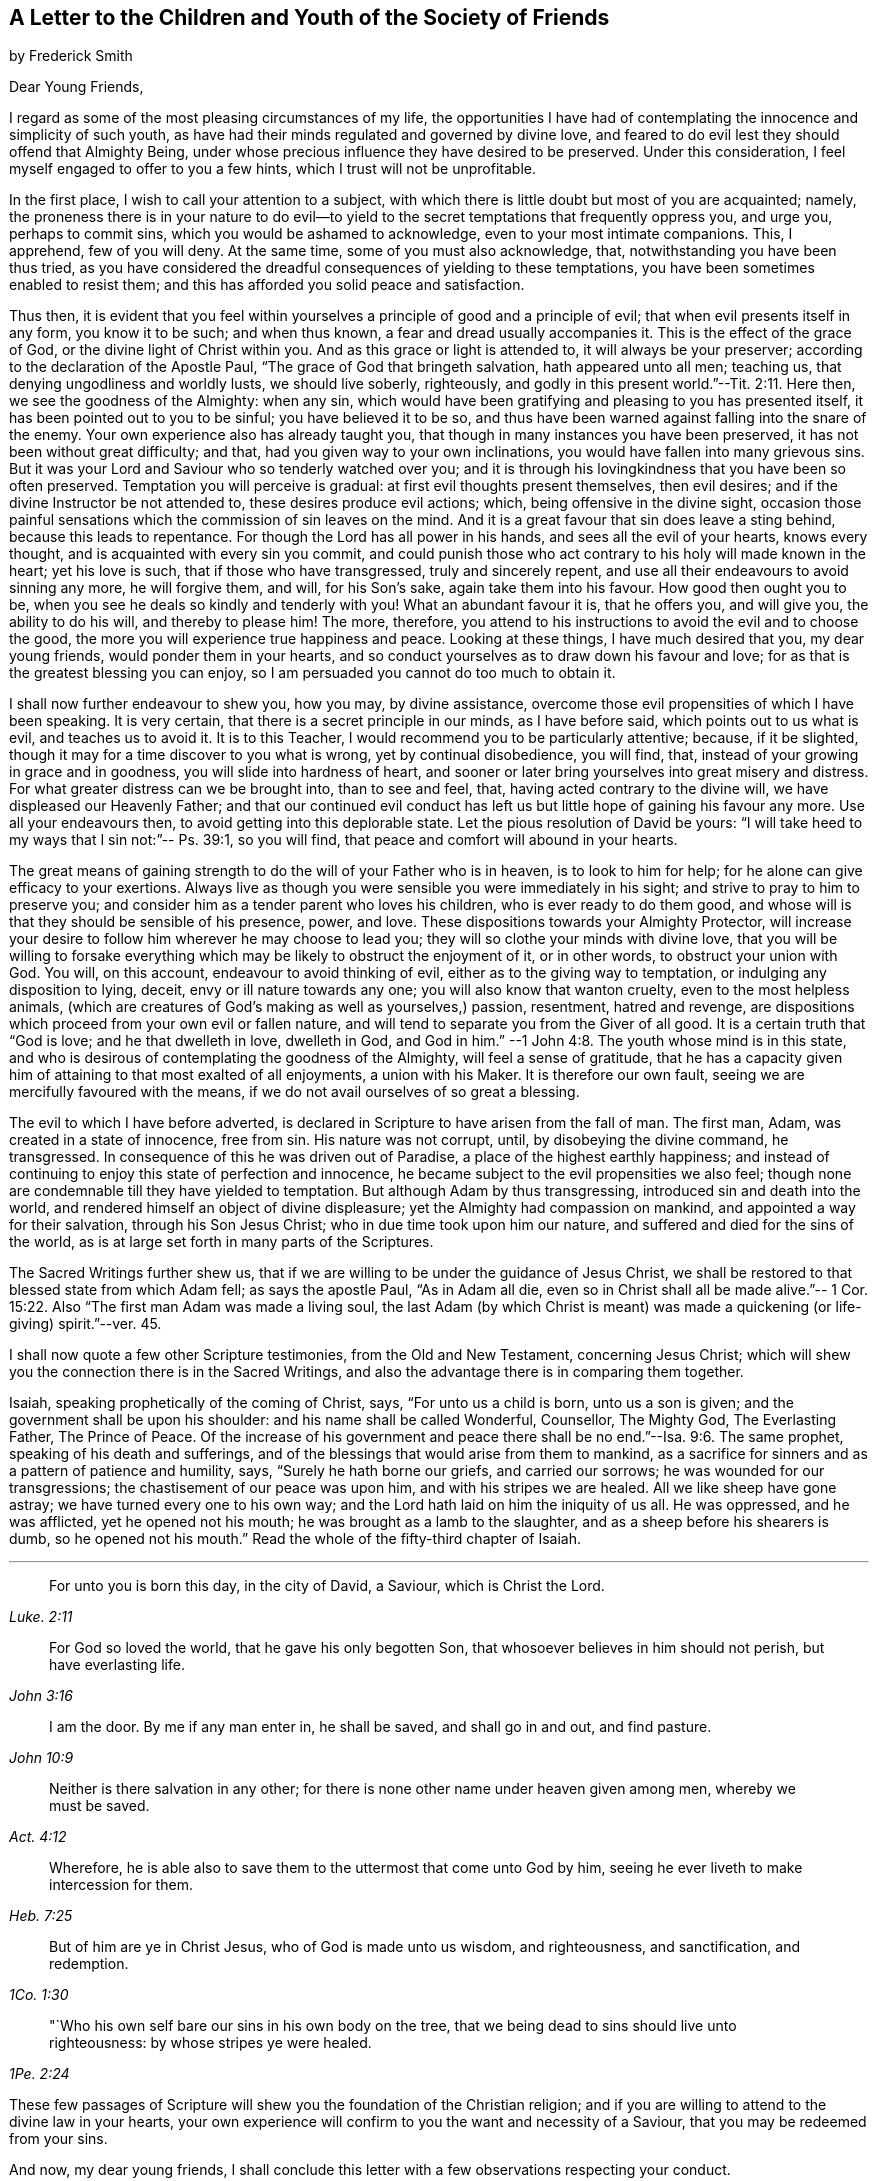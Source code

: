 [short="To the Youth of the Society of Friends"]
== A Letter to the Children and Youth of the Society of Friends

[.chapter-subtitle--blurb]
by Frederick Smith

[.salutation]
Dear Young Friends,

I regard as some of the most pleasing circumstances of my life,
the opportunities I have had of contemplating the innocence and simplicity of such youth,
as have had their minds regulated and governed by divine love,
and feared to do evil lest they should offend that Almighty Being,
under whose precious influence they have desired to be preserved.
Under this consideration, I feel myself engaged to offer to you a few hints,
which I trust will not be unprofitable.

In the first place, I wish to call your attention to a subject,
with which there is little doubt but most of you are acquainted; namely,
the proneness there is in your nature to do evil--to yield
to the secret temptations that frequently oppress you,
and urge you, perhaps to commit sins, which you would be ashamed to acknowledge,
even to your most intimate companions.
This, I apprehend, few of you will deny.
At the same time, some of you must also acknowledge, that,
notwithstanding you have been thus tried,
as you have considered the dreadful consequences of yielding to these temptations,
you have been sometimes enabled to resist them;
and this has afforded you solid peace and satisfaction.

Thus then,
it is evident that you feel within yourselves a principle
of good and a principle of evil;
that when evil presents itself in any form, you know it to be such; and when thus known,
a fear and dread usually accompanies it.
This is the effect of the grace of God, or the divine light of Christ within you.
And as this grace or light is attended to, it will always be your preserver;
according to the declaration of the Apostle Paul,
"`The grace of God that bringeth salvation, hath appeared unto all men; teaching us,
that denying ungodliness and worldly lusts, we should live soberly, righteously,
and godly in this present world.`"--Tit. 2:11. Here then,
we see the goodness of the Almighty: when any sin,
which would have been gratifying and pleasing to you has presented itself,
it has been pointed out to you to be sinful; you have believed it to be so,
and thus have been warned against falling into the snare of the enemy.
Your own experience also has already taught you,
that though in many instances you have been preserved,
it has not been without great difficulty; and that,
had you given way to your own inclinations,
you would have fallen into many grievous sins.
But it was your Lord and Saviour who so tenderly watched over you;
and it is through his lovingkindness that you have been so often preserved.
Temptation you will perceive is gradual: at first evil thoughts present themselves,
then evil desires; and if the divine Instructor be not attended to,
these desires produce evil actions; which, being offensive in the divine sight,
occasion those painful sensations which the commission of sin leaves on the mind.
And it is a great favour that sin does leave a sting behind,
because this leads to repentance.
For though the Lord has all power in his hands, and sees all the evil of your hearts,
knows every thought, and is acquainted with every sin you commit,
and could punish those who act contrary to his holy will made known in the heart;
yet his love is such, that if those who have transgressed, truly and sincerely repent,
and use all their endeavours to avoid sinning any more, he will forgive them, and will,
for his Son`'s sake, again take them into his favour.
How good then ought you to be, when you see he deals so kindly and tenderly with you!
What an abundant favour it is, that he offers you, and will give you,
the ability to do his will, and thereby to please him! The more, therefore,
you attend to his instructions to avoid the evil and to choose the good,
the more you will experience true happiness and peace.
Looking at these things, I have much desired that you, my dear young friends,
would ponder them in your hearts,
and so conduct yourselves as to draw down his favour and love;
for as that is the greatest blessing you can enjoy,
so I am persuaded you cannot do too much to obtain it.

I shall now further endeavour to shew you, how you may, by divine assistance,
overcome those evil propensities of which I have been speaking.
It is very certain, that there is a secret principle in our minds, as I have before said,
which points out to us what is evil, and teaches us to avoid it.
It is to this Teacher, I would recommend you to be particularly attentive; because,
if it be slighted, though it may for a time discover to you what is wrong,
yet by continual disobedience, you will find, that,
instead of your growing in grace and in goodness, you will slide into hardness of heart,
and sooner or later bring yourselves into great misery and distress.
For what greater distress can we be brought into, than to see and feel, that,
having acted contrary to the divine will, we have displeased our Heavenly Father;
and that our continued evil conduct has left us but
little hope of gaining his favour any more.
Use all your endeavours then, to avoid getting into this deplorable state.
Let the pious resolution of David be yours:
"`I will take heed to my ways that I sin not:`"-- Ps. 39:1, so you will find,
that peace and comfort will abound in your hearts.

The great means of gaining strength to do the will of your Father who is in heaven,
is to look to him for help; for he alone can give efficacy to your exertions.
Always live as though you were sensible you were immediately in his sight;
and strive to pray to him to preserve you;
and consider him as a tender parent who loves his children,
who is ever ready to do them good,
and whose will is that they should be sensible of his presence, power, and love.
These dispositions towards your Almighty Protector,
will increase your desire to follow him wherever he may choose to lead you;
they will so clothe your minds with divine love,
that you will be willing to forsake everything which
may be likely to obstruct the enjoyment of it,
or in other words, to obstruct your union with God.
You will, on this account, endeavour to avoid thinking of evil,
either as to the giving way to temptation, or indulging any disposition to lying, deceit,
envy or ill nature towards any one; you will also know that wanton cruelty,
even to the most helpless animals,
(which are creatures of God`'s making as well as yourselves,) passion, resentment,
hatred and revenge, are dispositions which proceed from your own evil or fallen nature,
and will tend to separate you from the Giver of all good.
It is a certain truth that "`God is love; and he that dwelleth in love, dwelleth in God,
and God in him.`"
--1 John 4:8. The youth whose mind is in this state,
and who is desirous of contemplating the goodness of the Almighty,
will feel a sense of gratitude,
that he has a capacity given him of attaining to that most exalted of all enjoyments,
a union with his Maker.
It is therefore our own fault, seeing we are mercifully favoured with the means,
if we do not avail ourselves of so great a blessing.

The evil to which I have before adverted,
is declared in Scripture to have arisen from the fall of man.
The first man, Adam, was created in a state of innocence, free from sin.
His nature was not corrupt, until, by disobeying the divine command, he transgressed.
In consequence of this he was driven out of Paradise,
a place of the highest earthly happiness;
and instead of continuing to enjoy this state of perfection and innocence,
he became subject to the evil propensities we also feel;
though none are condemnable till they have yielded to temptation.
But although Adam by thus transgressing, introduced sin and death into the world,
and rendered himself an object of divine displeasure;
yet the Almighty had compassion on mankind, and appointed a way for their salvation,
through his Son Jesus Christ; who in due time took upon him our nature,
and suffered and died for the sins of the world,
as is at large set forth in many parts of the Scriptures.

The Sacred Writings further shew us,
that if we are willing to be under the guidance of Jesus Christ,
we shall be restored to that blessed state from which Adam fell;
as says the apostle Paul, "`As in Adam all die,
even so in Christ shall all be made alive.`"-- 1 Cor.
15:22. Also "`The first man Adam was made a living soul,
the last Adam (by which Christ is meant) was made
a quickening (or life-giving) spirit.`"--ver. 45.

I shall now quote a few other Scripture testimonies, from the Old and New Testament,
concerning Jesus Christ;
which will shew you the connection there is in the Sacred Writings,
and also the advantage there is in comparing them together.

Isaiah, speaking prophetically of the coming of Christ, says,
"`For unto us a child is born, unto us a son is given;
and the government shall be upon his shoulder: and his name shall be called Wonderful,
Counsellor, The Mighty God, The Everlasting Father, The Prince of Peace.
Of the increase of his government and peace there
shall be no end.`"--Isa. 9:6. The same prophet,
speaking of his death and sufferings,
and of the blessings that would arise from them to mankind,
as a sacrifice for sinners and as a pattern of patience and humility, says,
"`Surely he hath borne our griefs, and carried our sorrows;
he was wounded for our transgressions; the chastisement of our peace was upon him,
and with his stripes we are healed.
All we like sheep have gone astray; we have turned every one to his own way;
and the Lord hath laid on him the iniquity of us all.
He was oppressed, and he was afflicted, yet he opened not his mouth;
he was brought as a lamb to the slaughter, and as a sheep before his shearers is dumb,
so he opened not his mouth.`"
Read the whole of the fifty-third chapter of Isaiah.

[.small-break]
'''

[quote.scripture, , Luke. 2:11]
____
For unto you is born this day, in the city of David, a Saviour,
which is Christ the Lord.
____

[quote.scripture, , John 3:16]
____
For God so loved the world, that he gave his only begotten Son,
that whosoever believes in him should not perish,
but have everlasting life.
____

[quote.scripture, , John 10:9]
____
I am the door.
By me if any man enter in, he shall be saved, and shall go in and out,
and find pasture.
____

[quote.scripture, , Act. 4:12]
____
Neither is there salvation in any other;
for there is none other name under heaven given among men,
whereby we must be saved.
____

[quote.scripture, , Heb. 7:25]
____
Wherefore, he is able also to save them to the uttermost that come unto God by him,
seeing he ever liveth to make intercession for them.
____

[quote.scripture, , 1Co. 1:30]
____
But of him are ye in Christ Jesus, who of God is made unto us wisdom,
and righteousness, and sanctification, and redemption.
____

[quote.scripture, , 1Pe. 2:24]
____
"`Who his own self bare our sins in his own body on the tree,
that we being dead to sins should live unto righteousness:
by whose stripes ye were healed.
____

These few passages of Scripture will shew you the foundation of the Christian religion;
and if you are willing to attend to the divine law in your hearts,
your own experience will confirm to you the want and necessity of a Saviour,
that you may be redeemed from your sins.

And now, my dear young friends,
I shall conclude this letter with a few observations respecting your conduct.

In the first place, consider that the end and intention of your creation is,
that you should glorify God, which cannot be done, but by doing his will.
Endeavour then to love him above all things; and that this may be the case,
consider your religious duties as of the highest importance.

Do not neglect your meetings for worship; always attend them with cheerfulness;
and when there,
strive in silence to feel after the divine presence to comfort and instruct you.
Never encourage a thought that the time appointed
for this or any other religious service is misapplied;
for God`'s all-seeing eye can discover every thought as well as action,
and whether what we do is done grudgingly, or from a love to him;
and according to our works so will he deal with us.

Let the first day of the week be a day of religious improvement,
and not of idle dissipation.
Frequently read the Holy Scriptures, particularly on that day:
they are full of wisdom and instruction:
in them you will find that Joseph and Samuel were examples worthy of imitation,
when very young; for they loved the Lord above all things,
and he preserved and blessed them in an eminent degree.
If you read the Sacred Scriptures in a right disposition,
they will prove a confirmation to your faith and hope, a comfort and stay to your minds.
Never quote them in a light manner, or speak lightly of them,
or associate with those that do.
Endeavour, even every day, to read a portion of them the first thing in the morning;
and afterwards, inwardly and silently retire before the Lord,
and strive to seek his blessing, that you may be preserved from evil during the day.
And again at night, before you go to rest,
endeavour to recollect whether something may not have occurred,
that has been of an evil tendency; and if such should have been the case,
humble yourselves before him, and seek to be reconciled to him before you go to sleep.

Read also the writings of those of our own Society,
in order that you may cultivate an acquaintance with
the history of Friends and the principles of truth,
of which you are making profession.
In many of them you will be much instructed, and also strengthened to hold on your way,
by observing with what steadiness and fortitude they bore their testimony for the truth;
and some of them even unto death.

Be careful not to deviate from that plainness and simplicity of dress and manners,
in which faithful Friends have set the example;
having themselves found preservation and true peace therein.
A strict attention to this,
will be a great means of preventing your falling into snares you may be little aware
of the want of due care in this respect has lamentably paved the way for deep distress,
in many instances; and not to the individuals only,
but also to their families and connections.

Thus, my dear young friends,
you will be kept in the holy love and fear of your Heavenly Father;
and as you continue so to act, he will watch over you and bless you all your days;
and in the end you will be received by him into heaven,
there to enjoy unutterable happiness forever.
I am your affectionate Friend,

[.signed-section-signature]
Frederick Smith,

[.signed-section-context-close]
London, 12th Month 1805
